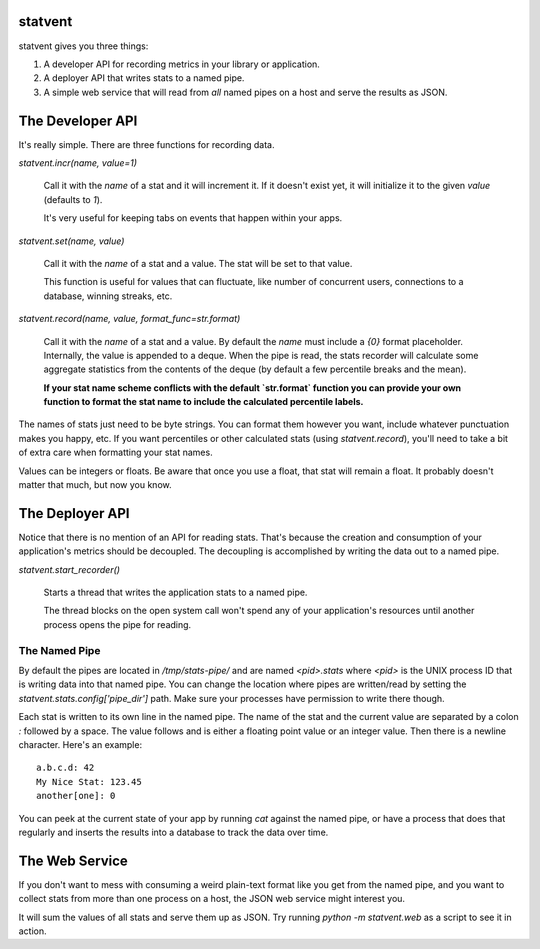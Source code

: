 statvent
==========

statvent gives you three things:

1. A developer API for recording metrics in your library or application.
2. A deployer API that writes stats to a named pipe.
3. A simple web service that will read from *all* named pipes on a host and
   serve the results as JSON.

The Developer API
=================

It's really simple. There are three functions for recording data.

`statvent.incr(name, value=1)`

    Call it with the `name` of a stat and it will increment it. If it doesn't
    exist yet, it will initialize it to the given `value` (defaults to `1`).

    It's very useful for keeping tabs on events that happen within your apps.

`statvent.set(name, value)`

    Call it with the `name` of a stat and a value. The stat will be set to that
    value.

    This function is useful for values that can fluctuate, like number of
    concurrent users, connections to a database, winning streaks, etc.

`statvent.record(name, value, format_func=str.format)`

    Call it with the `name` of a stat and a value. By default the `name`
    must include a `{0}` format placeholder. Internally, the value is
    appended to a deque. When the pipe is read, the stats recorder will
    calculate some aggregate statistics from the contents of the deque
    (by default a few percentile breaks and the mean).
    
    **If your stat name scheme conflicts with the default `str.format` function
    you can provide your own function to format the stat name to include the
    calculated percentile labels.**

The names of stats just need to be byte strings. You can format them however
you want, include whatever punctuation makes you happy, etc. If you want
percentiles or other calculated stats (using `statvent.record`), you'll need to
take a bit of extra care when formatting your stat names.

Values can be integers or floats. Be aware that once you use a float, that stat
will remain a float. It probably doesn't matter that much, but now you know.

The Deployer API
================

Notice that there is no mention of an API for reading stats. That's because the
creation and consumption of your application's metrics should be decoupled. The
decoupling is accomplished by writing the data out to a named pipe.

`statvent.start_recorder()`

    Starts a thread that writes the application stats to a named pipe.

    The thread blocks on the open system call won't spend any of your
    application's resources until another process opens the pipe for reading.

The Named Pipe
--------------

By default the pipes are located in `/tmp/stats-pipe/` and are named
`<pid>.stats` where `<pid>` is the UNIX process ID that is writing data
into that named pipe. You can change the location where pipes are
written/read by setting the `statvent.stats.config['pipe_dir']` path. Make
sure your processes have permission to write there though.

Each stat is written to its own line in the named pipe. The name of the
stat and the current value are separated by a colon `:` followed by a
space. The value follows and is either a floating point value or an integer
value. Then there is a newline character. Here's an example::

    a.b.c.d: 42
    My Nice Stat: 123.45
    another[one]: 0

You can peek at the current state of your app by running `cat` against the
named pipe, or have a process that does that regularly and inserts the results
into a database to track the data over time.

The Web Service
===============

If you don't want to mess with consuming a weird plain-text format like you get
from the named pipe, and you want to collect stats from more than one process
on a host, the JSON web service might interest you.

It will sum the values of all stats and serve them up as JSON. Try running
`python -m statvent.web` as a script to see it in action. 
